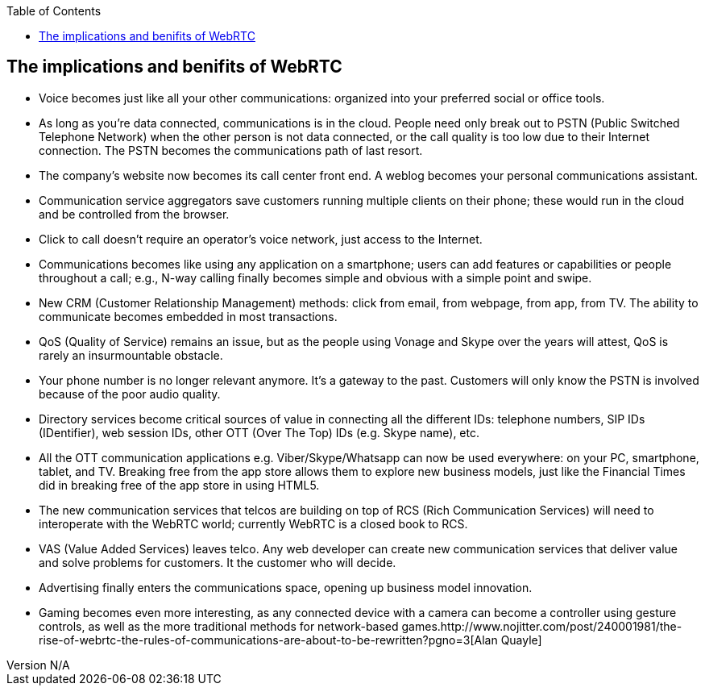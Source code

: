 :reporttype:    Research Note TSSG-2012
:reporttitle:   The implications of WebRTC
:author:        Brendan O'Farrell
:email:         bofarrell@tssg.org
:group:         Telecommunications Software and Systems Group (TSSG)
:address:       Waterford Institute of Technology, West Campus, Carriganore, Waterford, Ireland
:revdate:       July 03, 2012
:revnumber:     N/A
:docdate:       July 03, 2012
:description:   The implications and benifits of having an open communications client on your browser.  
:legal:         (C) Waterford Institute of Technology
:encoding:      iso-8859-1
:toc:



== The implications and benifits of WebRTC ==
 
* Voice becomes just like all your other communications: organized into your preferred social or office tools. 
* As long as you're data connected, communications is in the cloud. People need only break out to PSTN (Public Switched Telephone Network) when the other person is not data connected, or the call quality is too low due to their Internet connection. The PSTN becomes the communications path of last resort.
* The company's website now becomes its call center front end. A weblog becomes your personal communications assistant.
* Communication service aggregators save customers running multiple clients on their phone; these would run in the cloud and be controlled from the browser.
* Click to call doesn't require an operator's voice network, just access to the Internet.
* Communications becomes like using any application on a smartphone; users can add features or capabilities or people throughout a call; e.g., N-way calling finally becomes simple and obvious with a simple point and swipe.
* New CRM (Customer Relationship Management) methods: click from email, from webpage, from app, from TV. The ability to communicate becomes embedded in most transactions.
* QoS (Quality of Service) remains an issue, but as the people using Vonage and Skype over the years will attest, QoS is rarely an insurmountable obstacle.
* Your phone number is no longer relevant anymore. It's a gateway to the past. Customers will only know the PSTN is involved because of the poor audio quality.
* Directory services become critical sources of value in connecting all the different IDs: telephone numbers, SIP IDs (IDentifier), web session IDs, other OTT (Over The Top) IDs (e.g. Skype name), etc.
* All the OTT communication applications e.g. Viber/Skype/Whatsapp can now be used everywhere: on your PC, smartphone, tablet, and TV. Breaking free from the app store allows them to explore new business models, just like the Financial Times did in breaking free of the app store in using HTML5.
* The new communication services that telcos are building on top of RCS (Rich Communication Services) will need to interoperate with the WebRTC world; currently WebRTC is a closed book to RCS.
* VAS (Value Added Services) leaves telco. Any web developer can create new communication services that deliver value and solve problems for customers. It the customer who will decide.
* Advertising finally enters the communications space, opening up business model innovation.
* Gaming becomes even more interesting, as any connected device with a camera can become a controller using gesture controls, as well as the more traditional methods for network-based games.http://www.nojitter.com/post/240001981/the-rise-of-webrtc-the-rules-of-communications-are-about-to-be-rewritten?pgno=3[Alan Quayle]
